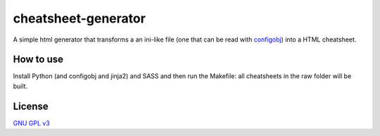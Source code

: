 
cheatsheet-generator
====================

A simple html generator that transforms a
an ini-like file (one that can be read with
`configobj <https://pypi.org/project/configobj/>`_)
into a HTML cheatsheet.


How to use
----------

Install Python (and configobj and jinja2)
and SASS and then
run the Makefile: all cheatsheets in the raw folder
will be built.

License
-------

`GNU GPL v3 <https://opensource.org/licenses/GPL-3.0>`_
